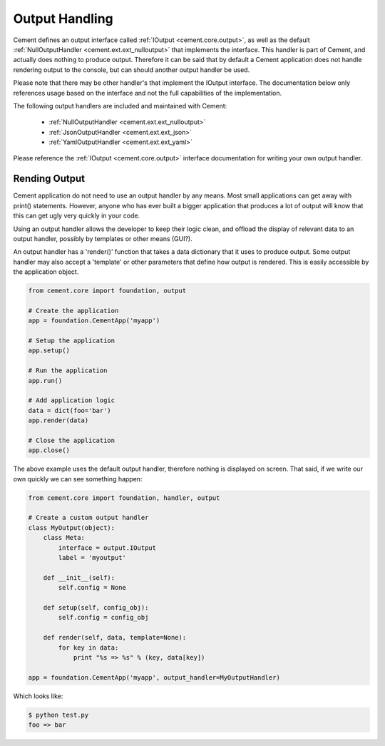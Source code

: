 Output Handling
===============

Cement defines an output interface called :ref:`IOutput <cement.core.output>`, 
as well as the default :ref:`NullOutputHandler <cement.ext.ext_nulloutput>` 
that implements the interface.  This handler is part of Cement, and actually 
does nothing to produce output.  Therefore it can be said that by default
a Cement application does not handle rendering output to the console, but 
can should another output handler be used.

Please note that there may be other handler's that implement the IOutput
interface.  The documentation below only references usage based on the 
interface and not the full capabilities of the implementation.

The following output handlers are included and maintained with Cement:

    * :ref:`NullOutputHandler <cement.ext.ext_nulloutput>`
    * :ref:`JsonOutputHandler <cement.ext.ext_json>`
    * :ref:`YamlOutputHandler <cement.ext.ext_yaml>`

Please reference the :ref:`IOutput <cement.core.output>` interface 
documentation for writing your own output handler.

Rending Output
--------------

Cement application do not need to use an output handler by any means.  Most
small applications can get away with print() statements.  However, anyone
who has ever built a bigger application that produces a lot of output will 
know that this can get ugly very quickly in your code.   

Using an output handler allows the developer to keep their logic clean, and 
offload the display of relevant data to an output handler, possibly by 
templates or other means (GUI?).

An output handler has a 'render()' function that takes a data dictionary that
it uses to produce output.  Some output handler may also accept a 'template' 
or other parameters that define how output is rendered.  This is easily 
accessible by the application object.

.. code-block:: python

    from cement.core import foundation, output

    # Create the application
    app = foundation.CementApp('myapp')

    # Setup the application
    app.setup()

    # Run the application
    app.run()

    # Add application logic
    data = dict(foo='bar')
    app.render(data)

    # Close the application
    app.close()

The above example uses the default output handler, therefore nothing is 
displayed on screen.  That said, if we write our own quickly we can see 
something happen:

.. code-block:: python

    from cement.core import foundation, handler, output

    # Create a custom output handler
    class MyOutput(object):
        class Meta:
            interface = output.IOutput
            label = 'myoutput'

        def __init__(self):
            self.config = None

        def setup(self, config_obj):
            self.config = config_obj

        def render(self, data, template=None):
            for key in data:
                print "%s => %s" % (key, data[key])

    app = foundation.CementApp('myapp', output_handler=MyOutputHandler)

Which looks like:

.. code-block:: text

    $ python test.py
    foo => bar
